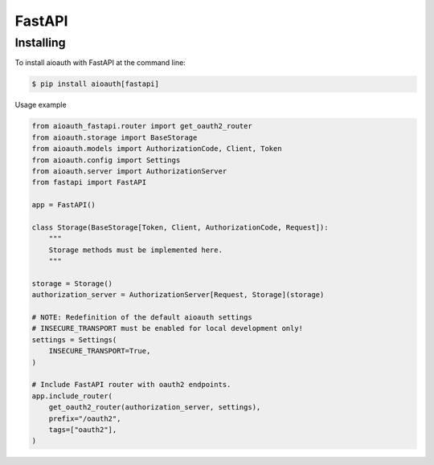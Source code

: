 FastAPI
=======

Installing
----------

To install aioauth with FastAPI at the command line:

.. code-block::

   $ pip install aioauth[fastapi]

Usage example

.. code-block:: python

    from aioauth_fastapi.router import get_oauth2_router
    from aioauth.storage import BaseStorage
    from aioauth.models import AuthorizationCode, Client, Token
    from aioauth.config import Settings
    from aioauth.server import AuthorizationServer
    from fastapi import FastAPI

    app = FastAPI()

    class Storage(BaseStorage[Token, Client, AuthorizationCode, Request]):
        """
        Storage methods must be implemented here.
        """

    storage = Storage()
    authorization_server = AuthorizationServer[Request, Storage](storage)

    # NOTE: Redefinition of the default aioauth settings
    # INSECURE_TRANSPORT must be enabled for local development only!
    settings = Settings(
        INSECURE_TRANSPORT=True,
    )

    # Include FastAPI router with oauth2 endpoints.
    app.include_router(
        get_oauth2_router(authorization_server, settings),
        prefix="/oauth2",
        tags=["oauth2"],
    )
